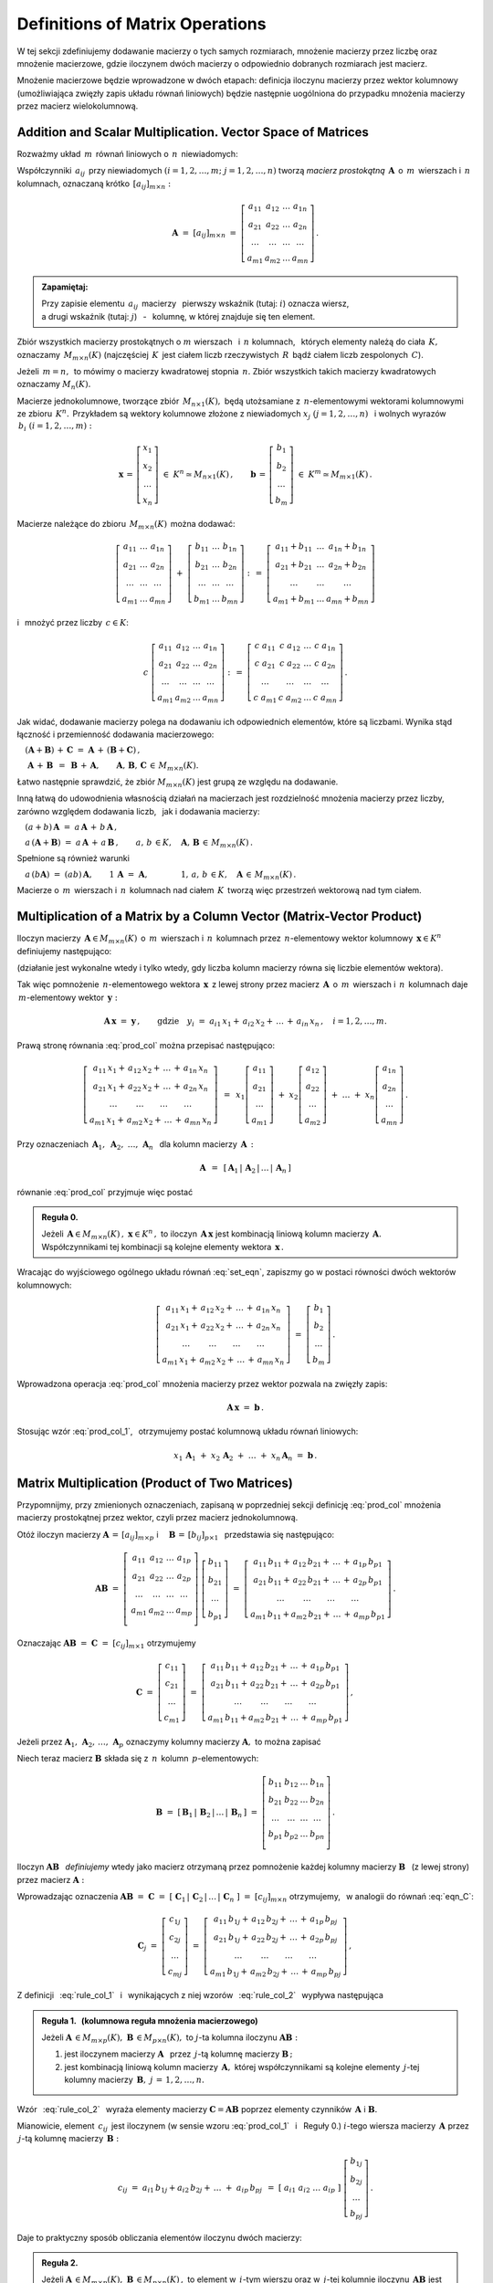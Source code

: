 
Definitions of Matrix Operations
--------------------------------

W tej sekcji zdefiniujemy dodawanie macierzy o tych samych rozmiarach, 
mnożenie macierzy przez liczbę oraz mnożenie macierzowe, gdzie iloczynem dwóch macierzy
o odpowiednio dobranych rozmiarach jest macierz.

Mnożenie macierzowe będzie wprowadzone w dwóch etapach: 
definicja iloczynu macierzy przez wektor kolumnowy 
(umożliwiająca zwięzły zapis układu równań liniowych)
będzie następnie uogólniona do przypadku mnożenia macierzy przez macierz wielokolumnową.

.. Jeżeli operację mnożenia wektora z lewej strony przez macierz uznać za działanie zewnętrzne
   w zbiorze wektorów, to iloczyn dwóch macierzy kwadratowych tego samego stopnia można zdefiniować
   niezależnie jako macierz, odpowiadającą złożeniu dwóch takich operacji.

.. Jeżeli mnożenie wektora z lewej strony przez macierz uznać za działanie zewnętrzne w zbiorze
   wektorów, to mnożenie macierzy kwadratowych tego samego stopnia można zdefiniować niezależnie 
   od poprzedniej definicji.

Addition and Scalar Multiplication. Vector Space of Matrices
~~~~~~~~~~~~~~~~~~~~~~~~~~~~~~~~~~~~~~~~~~~~~~~~~~~~~~~~~~~~

Rozważmy układ :math:`\,m\,` równań liniowych o :math:`\,n\,` niewiadomych:

.. math::
   :label: set_eqn

   \begin{array}{c}
      a_{11}\,x_1\; + \ \,a_{12}\,x_2\; + \ \,\ldots\  + \ \;a_{1n}\,x_n \ \, = \ \ b_1 \\
      a_{21}\,x_1\; + \ \,a_{22}\,x_2\; + \ \,\ldots\  + \ \;a_{2n}\,x_n \ \, = \ \ b_2 \\
      \quad\,\ldots\qquad\quad\ldots\qquad\,\ldots\qquad\ \ \ldots\qquad\ \ \,\ldots    \\
      a_{m1}\,x_1\; + \ \,a_{m2}\,x_2\; + \ \,\ldots\  + \ \;a_{mn}\,x_n \ \, = \ \ b_m
   \end{array}

Współczynniki :math:`\,a_{ij}\,` przy niewiadomych :math:`(i=1,2,\ldots,m;\ \;j=1,2,\ldots,n)` 
tworzą *macierz prostokątną* :math:`\,\boldsymbol{A}\,` o :math:`\,m\,` wierszach i :math:`\,n\,` kolumnach, oznaczaną krótko :math:`\,[a_{ij}]_{m\times n}:`

.. math::

   \boldsymbol{A}\  =\  [a_{ij}]_{m\times n} \  =\  \left[\begin{array}{cccc}
                                                        a_{11} & a_{12} & \ldots & a_{1n} \\
                                                        a_{21} & a_{22} & \ldots & a_{2n} \\
                                                        \ldots & \ldots & \ldots & \ldots \\
                                                        a_{m1} & a_{m2} & \ldots & a_{mn}
                                                    \end{array}\right]\,.

.. admonition:: Zapamiętaj: :math:`\,`

   Przy zapisie elementu :math:`\,a_{ij}\,` macierzy :math:`\,` pierwszy wskaźnik (tutaj: :math:`i`) 
   oznacza wiersz, :math:`\\`
   a drugi wskaźnik (tutaj: :math:`j`) :math:`\,` - :math:`\,` kolumnę, 
   w której znajduje się ten element.

Zbiór wszystkich macierzy prostokątnych o :math:`\ m\ ` wierszach :math:`\,` 
i :math:`\ \,n\ ` kolumnach, :math:`\,` których elementy należą do ciała :math:`\,K,\,` oznaczamy :math:`\,M_{m\times n}(K)\ `
(najczęściej :math:`\,K\,` jest ciałem liczb rzeczywistych :math:`\,R\,`
bądź ciałem liczb zespolonych :math:`\,C`).

Jeżeli :math:`\,m=n,\,` to mówimy o macierzy kwadratowej stopnia :math:`\,n.`
Zbiór wszystkich takich macierzy kwadratowych oznaczamy :math:`M_n(K).`

Macierze jednokolumnowe, tworzące zbiór :math:`\,M_{n\times 1}(K),\ `
będą utożsamiane z :math:`\,n`-elementowymi wektorami kolumnowymi ze zbioru :math:`\,K^n.\,`
Przykładem są wektory kolumnowe złożone z niewiadomych :math:`\ x_j\ \;(j=1,2,\ldots,n)\ \,`
i :math:`\ ` wolnych wyrazów :math:`\,b_i\ \;(i=1,2,\ldots,m):`

.. math::

   \boldsymbol{x}\,=\,\left[\begin{array}{c} x_{1} \\ x_{2} \\ \ldots \\ x_{n} \end{array}\right]
   \ \in\ K^n\simeq M_{n\times 1}(K)\,,
   \qquad
   \boldsymbol{b}\,=\,\left[\begin{array}{c} b_{1} \\ b_{2} \\ \ldots \\ b_{m} \end{array}\right]
   \ \in\ K^m\simeq M_{m\times 1}(K)\,.
   
Macierze należące do zbioru :math:`\,M_{m\times n}(K)\,` można dodawać:

.. math::

   \left[\begin{array}{ccc} 
       a_{11} & \ldots & a_{1n} \\
       a_{21} & \ldots & a_{2n} \\
       \ldots & \ldots & \ldots \\
       a_{m1} & \ldots & a_{mn}
   \end{array}\right]
   \ \ + \ \ 
   \left[\begin{array}{ccc} 
       b_{11} & \ldots & b_{1n} \\
       b_{21} & \ldots & b_{2n} \\
       \ldots & \ldots & \ldots \\
       b_{m1} & \ldots & b_{mn}
   \end{array}\right]
   \ \ :\,= \ \ 
   \left[\begin{array}{ccc} 
       a_{11} + b_{11} & \ldots & a_{1n} + b_{1n} \\
       a_{21} + b_{21} & \ldots & a_{2n} + b_{2n} \\
           \ldots      & \ldots &     \ldots      \\
       a_{m1} + b_{m1} & \ldots & a_{mn} + b_{mn}
   \end{array}\right]

i :math:`\,` mnożyć przez liczby :math:`\, c \in K`:

.. math::

   c \ \ 
   \left[\begin{array}{cccc} 
       a_{11} & a_{12} & \ldots & a_{1n} \\
       a_{21} & a_{22} & \ldots & a_{2n} \\
       \ldots  & \ldots & \ldots & \ldots \\
       a_{m1} & a_{m2} & \ldots & a_{mn}
   \end{array}\right]
   \ \ :\,= \ \ 
   \left[\begin{array}{cccc}
       c \; a_{11} & c \; a_{12} & \ldots & c \; a_{1n} \\
       c \; a_{21} & c \; a_{22} & \ldots & c \; a_{2n} \\
       \ldots      & \ldots      & \ldots & \ldots      \\
       c \; a_{m1} & c \; a_{m2} & \ldots & c \; a_{mn}
   \end{array}\right]\,.

Jak widać,  dodawanie macierzy polega na dodawaniu ich odpowiednich elementów,  które są liczbami.
Wynika stąd łączność i przemienność dodawania macierzowego:

:math:`\quad (\boldsymbol{A} + \boldsymbol{B}) \, + \, \boldsymbol{C}
\ \; = \ \;
\boldsymbol{A} \, + \, (\boldsymbol{B} + \boldsymbol{C})\,,`
  
:math:`\quad\ \boldsymbol{A}\, + \,\boldsymbol{B}\ \,=\ \,\boldsymbol{B}\, + \,\boldsymbol{A},
\qquad\boldsymbol{A}, \, \boldsymbol{B}, \, \boldsymbol{C}\,\in \, M_{m\times n}(K).`
   
Łatwo następnie sprawdzić, że zbiór :math:`\ M_{m\times n}(K)\ ` jest grupą 
ze względu na dodawanie. 

Inną łatwą do udowodnienia własnością działań na macierzach jest rozdzielność mnożenia macierzy przez liczby,
zarówno względem dodawania liczb, :math:`\,` jak i dodawania macierzy:

:math:`\quad (a + b)\,\boldsymbol{A}\ =\ a\,\boldsymbol{A}\, +\, b\,\boldsymbol{A}\,,`

:math:`\quad a\,(\boldsymbol{A} + \boldsymbol{B})\ =\ a\,\boldsymbol{A}\, +\, a\,\boldsymbol{B}\,,
\qquad a,\,b\,\in K,\quad\boldsymbol{A},\,\boldsymbol{B}\,\in\, M_{m\times n}(K)\,.`

Spełnione są również warunki

:math:`\quad a\,(b\boldsymbol{A})\ =\ (ab)\,\boldsymbol{A},\qquad 1\,\boldsymbol{A}\ =\ \boldsymbol{A},
\qquad\qquad 1,\,a,\,b\,\in K,\quad\boldsymbol{A}\,\in\, M_{m\times n}(K)\,.`

Macierze o :math:`\,m\,` wierszach i :math:`\,n\,` kolumnach nad ciałem :math:`\,K\,` 
tworzą więc przestrzeń wektorową nad tym ciałem. 

.. Zbiór :math:`\,M_{m\times n}(K)\,` jest więc przestrzenią wektorową nad ciałem :math:`\,K.` 

Multiplication of a Matrix by a Column Vector (Matrix-Vector Product)
~~~~~~~~~~~~~~~~~~~~~~~~~~~~~~~~~~~~~~~~~~~~~~~~~~~~~~~~~~~~~~~~~~~~~~
 
Iloczyn macierzy :math:`\,\boldsymbol{A}\in M_{m\times n}(K)\,` 
o :math:`\,m\,` wierszach i :math:`\,n\,` kolumnach
przez :math:`\,n`-elementowy wektor kolumnowy :math:`\,\boldsymbol{x}\in K^n\,` 
definiujemy następująco:

.. math::
   :label: prod_col
   
   \left[\begin{array}{cccc}
      a_{11} & a_{12} & \ldots & a_{1n} \\
      a_{21} & a_{22} & \ldots & a_{2n} \\
      \ldots & \ldots & \ldots & \ldots \\
      a_{m1} & a_{m2} & \ldots & a_{mn} \\
   \end{array}\right]
   \ 
   \left[\begin{array}{c} x_1 \\ x_2 \\ \ldots \\ x_n \end{array}\right]
   \ :\,=\  
   \left[\begin{array}{c}
      a_{11}\,x_1 +\,a_{12}\,x_2 + \,\ldots\, +\,a_{1n}\,x_n \\
      a_{21}\,x_1 +\,a_{22}\,x_2 + \,\ldots\, +\,a_{2n}\,x_n \\
      \ \ldots\qquad\ \ldots\qquad\ldots\qquad\ldots         \\
      a_{m1}\,x_1 +\,a_{m2}\,x_2 + \,\ldots\, +\,a_{mn}\,x_n
   \end{array}\right]
   
(działanie jest wykonalne wtedy i tylko wtedy, gdy liczba kolumn macierzy równa się liczbie elementów wektora).

Tak więc pomnożenie :math:`\,n`-elementowego wektora :math:`\,\boldsymbol{x}\,`
z lewej strony przez macierz :math:`\,\boldsymbol{A}\,` o :math:`\,m\,` wierszach 
i :math:`\,n\,` kolumnach daje :math:`\,m`-elementowy wektor :math:`\,\boldsymbol{y}:`

.. math::
   
   \boldsymbol{A}\,\boldsymbol{x}\ =\ \boldsymbol{y}\,,\qquad\text{gdzie}
   \quad y_i\ = \ 
   a_{i1}\,x_1 + \,a_{i2}\,x_2 + \,\ldots\, + \,a_{in}\,x_n\,,
   \quad i=1,2,\ldots,m.

Prawą stronę równania :eq:`prod_col` można przepisać następująco:

.. math::

   \left[\begin{array}{c}
      a_{11}\,x_1 +\,a_{12}\,x_2 + \,\ldots\, +\,a_{1n}\,x_n \\
      a_{21}\,x_1 +\,a_{22}\,x_2 + \,\ldots\, +\,a_{2n}\,x_n \\
      \ \ldots\qquad\ \ldots\qquad\ldots\qquad\ldots         \\
      a_{m1}\,x_1 +\,a_{m2}\,x_2 + \,\ldots\, +\,a_{mn}\,x_n
   \end{array}\right]
   \ \,=\ \, 
   x_1\left[\begin{array}{c} a_{11} \\ a_{21} \\ \ldots \\ a_{m1} \end{array}\right] \; +\ 
   x_2\left[\begin{array}{c} a_{12} \\ a_{22} \\ \ldots \\ a_{m2} \end{array}\right] \; +\
   \ldots \ + \ 
   x_n\left[\begin{array}{c} a_{1n} \\ a_{2n} \\ \ldots \\ a_{mn} \end{array}\right]\,.
  
Przy oznaczeniach :math:`\ \,\boldsymbol{A}_1,\ \boldsymbol{A}_2,\ \ldots,\,\boldsymbol{A}_n\ \,`
dla kolumn macierzy :math:`\,\boldsymbol{A}\,:`

.. math::
   
   \boldsymbol{A}\ \,=\ \,
   [\,\boldsymbol{A}_1\,|\,\boldsymbol{A}_2\,|\,\ldots\,|\,\boldsymbol{A}_n\,]

równanie :eq:`prod_col` przyjmuje więc postać

.. math::
   :label: prod_col_1

   \boldsymbol{A} \, \boldsymbol{x} \ =\ 
   x_1\,\boldsymbol{A}_1 \ +\ x_2\,\boldsymbol{A}_2 \ +\ \ldots \ + \ x_n\,\boldsymbol{A}_n\,.

.. **Reguła 0.** :math:`\,`

.. admonition:: Reguła 0. :math:`\,`

   Jeżeli :math:`\,\boldsymbol{A}\in M_{m\times n}(K)\,,\ \boldsymbol{x}\in K^n\,,\ ` 
   to iloczyn :math:`\,\boldsymbol{A}\,\boldsymbol{x}\ ` jest kombinacją liniową kolumn  
   macierzy :math:`\,\boldsymbol{A}.\ ` Współczynnikami tej kombinacji są kolejne elementy 
   wektora :math:`\,\boldsymbol{x}\,.`  

Wracając do wyjściowego ogólnego układu równań :eq:`set_eqn`, zapiszmy go w postaci równości dwóch wektorów kolumnowych:

.. math::

   \left[\begin{array}{c}
      a_{11}\,x_1 +\,a_{12}\,x_2 + \,\ldots\, +\,a_{1n}\,x_n \\
      a_{21}\,x_1 +\,a_{22}\,x_2 + \,\ldots\, +\,a_{2n}\,x_n \\
      \ \ldots\qquad\ \ldots\qquad\ldots\qquad\ldots         \\
      a_{m1}\,x_1 +\,a_{m2}\,x_2 + \,\ldots\, +\,a_{mn}\,x_n
   \end{array}\right]
   \ \ =\ \ 
   \left[\begin{array}{c} b_{1} \\ b_{2} \\ \ldots \\ b_{m} \end{array}\right]\,.

Wprowadzona operacja :eq:`prod_col` mnożenia macierzy przez wektor pozwala na zwięzły zapis:

.. math::

   \boldsymbol{A} \, \boldsymbol{x} \ =\ \boldsymbol{b}\,.

Stosując wzór :eq:`prod_col_1`, :math:`\,` otrzymujemy postać kolumnową układu równań liniowych:

.. math::

   x_1\,\boldsymbol{A}_1 \ +\ x_2\,\boldsymbol{A}_2 \ +\ \ldots \ + \ x_n\,\boldsymbol{A}_n
   \ =\ \boldsymbol{b}\,.

Matrix Multiplication (Product of Two Matrices)
~~~~~~~~~~~~~~~~~~~~~~~~~~~~~~~~~~~~~~~~~~~~~~~

Przypomnijmy, przy zmienionych oznaczeniach, zapisaną w poprzedniej sekcji definicję :eq:`prod_col`
mnożenia macierzy prostokątnej przez wektor, czyli przez macierz jednokolumnową. :math:`\\`

Otóż iloczyn macierzy 
:math:`\ \boldsymbol{A}\,=\,[a_{ij}]_{m\times p}\ \;` i 
:math:`\quad \boldsymbol{B}\,=\,[b_{ij}]_{p\times 1}\ \,`
przedstawia się następująco:

.. math::

   \boldsymbol{A} \boldsymbol{B}
   \ =\ 
   \left[\,\begin{array}{cccc}
       a_{11} & a_{12} & \ldots & a_{1p} \\
       a_{21} & a_{22} & \ldots & a_{2p} \\
       \ldots & \ldots & \ldots & \ldots \\
       a_{m1} & a_{m2} & \ldots & a_{mp} \\
   \end{array}\right] \ 
   \left[\begin{array}{c} b_{11} \\ b_{21} \\ \ldots \\ b_{p1} \end{array}\right]
   \ =\ 
   \left[\begin{array}{c}
      a_{11}\,b_{11} +\,a_{12}\,b_{21} + \,\ldots\, +\,a_{1p}\,b_{p1} \\
      a_{21}\,b_{11} +\,a_{22}\,b_{21} + \,\ldots\, +\,a_{2p}\,b_{p1} \\
      \ \ldots\qquad\ \ldots\qquad\ldots\qquad\ldots                \\
      a_{m1}\,b_{11} + a_{m2}\,b_{21} + \,\ldots\, +\,a_{mp}\,b_{p1}
   \end{array}\right]\,.

Oznaczając :math:`\ \boldsymbol{A} \boldsymbol{B}\ =\ \boldsymbol{C}\ =\ [c_{ij}]_{m\times 1}\ ` otrzymujemy

.. math::

   \boldsymbol{C}\ =\
   \left[\begin{array}{c} c_{11} \\ c_{21} \\ \ldots \\ c_{m1} \end{array}\right]
   \ =\ 
   \left[\begin{array}{c}
      a_{11}\,b_{11} +\,a_{12}\,b_{21} + \,\ldots\, +\,a_{1p}\,b_{p1} \\
      a_{21}\,b_{11} +\,a_{22}\,b_{21} + \,\ldots\, +\,a_{2p}\,b_{p1} \\
      \ \ldots\qquad\ \ldots\qquad\ldots\qquad\ldots                  \\
      a_{m1}\,b_{11} + a_{m2}\,b_{21} + \,\ldots\, +\,a_{mp}\,b_{p1}
   \end{array}\right]\,,

Jeżeli przez :math:`\ \boldsymbol{A}_1,\,\boldsymbol{A}_2,\,\dots,\,\boldsymbol{A}_p\ ` 
oznaczymy kolumny macierzy :math:`\ \boldsymbol{A},\ ` to można zapisać 

.. math::
   :label: eqn_C
   
   \begin{array}{lll}
   & \qquad & \boldsymbol{C}\ =\ 
   b_{11}\,\boldsymbol{A}_1\ +\ b_{21}\,\boldsymbol{A}_2\ +\ \dots\ +\ b_{p1}\,\boldsymbol{A}_p
   \\ \\
   \text{oraz} & \qquad & c_{i1}\ =\ 
   a_{i1}\,b_{11} + a_{i2}\,b_{21} + \,\ldots\, + a_{ip}\,b_{p1}
   \,,\quad i\,=\,1,2,\ldots,m\,.
   \end{array}

Niech teraz macierz :math:`\ \boldsymbol{B}\ ` 
składa się z :math:`\,n\,` kolumn :math:`\,p`-elementowych:

.. math::

   \boldsymbol{B}\ \ =\ \ 
   \left[\,\boldsymbol{B}_1\,|\,\boldsymbol{B}_2\,|\,\ldots\,|\,\boldsymbol{B}_n\,\right]\ \ =\ \ 
   \left[\begin{array}{cccc}
      b_{11} & b_{12} & \ldots & b_{1n} \\
      b_{21} & b_{22} & \ldots & b_{2n} \\
      \ldots & \ldots & \ldots & \ldots \\
      b_{p1} & b_{p2} & \ldots & b_{pn} \\
   \end{array}\right]\,.

Iloczyn :math:`\ \boldsymbol{A} \boldsymbol{B}\ \,` *definiujemy* :math:`\ ` wtedy jako macierz otrzymaną przez pomnożenie każdej kolumny macierzy :math:`\ \boldsymbol{B}\ \,` 
(z lewej strony) przez macierz :math:`\ \boldsymbol{A}:`

.. math::
   :label: rule_col_1

   \boldsymbol{A}\boldsymbol{B}\ \equiv\ 
   \boldsymbol{A}\ \left[\,\boldsymbol{B}_1\,|\,\boldsymbol{B}_2\,|\,\ldots\,|\,
   \boldsymbol{B}_n\,\right]\ \ :\,=\ \ 
   \left[\;\boldsymbol{A}\boldsymbol{B}_1\;|\;\boldsymbol{A}\boldsymbol{B}_2\;|\;\ldots\;|\; 
   \boldsymbol{A}\boldsymbol{B}_n\;\right]\,.

Wprowadzając oznaczenia 
:math:`\ \boldsymbol{A}\boldsymbol{B}\ =\ \boldsymbol{C}\ =\ 
[\;\boldsymbol{C}_1\,|\,\boldsymbol{C}_2\,|\,\ldots\,|\,
\boldsymbol{C}_n\;]\ =\ [c_{ij}]_{m\times n}\ `
otrzymujemy, :math:`\,` w analogii do równań :eq:`eqn_C`: 

.. math::

   \boldsymbol{C}_j\ =\ 
   \left[\begin{array}{c} 
         c_{1j} \\ c_{2j} \\ \ldots \\ c_{mj} 
         \end{array}
   \right]\ =\ 
   \left[\begin{array}{c}
         a_{11}\,b_{1j} +\,a_{12}\,b_{2j} + \,\ldots\, +\,a_{1p}\,b_{pj} \\
         a_{21}\,b_{1j} +\,a_{22}\,b_{2j} + \,\ldots\, +\,a_{2p}\,b_{pj} \\
         \ \ldots\qquad\ \ldots\qquad\ldots\qquad\ldots                  \\
         a_{m1}\,b_{1j} +\,a_{m2}\,b_{2j} + \,\ldots\, +\,a_{mp}\,b_{pj}
        \end{array}
   \right]\,,

.. math::
   :label: rule_col_2

   \begin{array}{rcl}
   \text{czyli} & \quad &
   \boldsymbol{C}_j\ =\ 
   b_{1j}\,\boldsymbol{A}_1\ +\ b_{2j}\,\boldsymbol{A}_2\ +\ \ldots\ + \ b_{pj}\,\boldsymbol{A}_p
   \\ \\ 
   \text{oraz} & \quad &
   c_{ij}\ =\ 
   a_{i1}\,b_{1j} +\,a_{i2}\,b_{2j} + \,\ldots\, +\,a_{ip}\,b_{pj}
   \,,\qquad 
   \begin{array}{l} i\,=\,1,2,\ldots,m\,; \\ j\,=\,1,2,\ldots,n.\end{array}
   \end{array}



Z definicji :math:`\,` :eq:`rule_col_1` :math:`\,` i :math:`\,` wynikających z niej wzorów 
:math:`\,` :eq:`rule_col_2` :math:`\,` wypływa następująca

.. admonition:: Reguła 1. :math:`\,` (kolumnowa reguła mnożenia macierzowego) :math:`\\`

   Jeżeli 
   :math:`\ \boldsymbol{A}\,\in M_{m\times p}(K),\ \boldsymbol{B}\,\in M_{p\times n}(K),\ `
   to :math:`\ j`-ta kolumna iloczynu :math:`\ \boldsymbol{A} \boldsymbol{B}:` :math:`\\`
 
   1. jest iloczynem macierzy :math:`\ \boldsymbol{A}\ \,`
      przez :math:`\,j`-tą kolumnę macierzy :math:`\ \boldsymbol{B}\,;` :math:`\\`

   2. jest kombinacją liniową kolumn macierzy :math:`\,\boldsymbol{A},\ `
      której współczynnikami są kolejne elementy :math:`\,j`-tej kolumny macierzy 
      :math:`\,\boldsymbol{B},\ \ j\,=\,1,2,\ldots,n.`

Wzór :math:`\,` :eq:`rule_col_2` :math:`\,` wyraża elementy macierzy 
:math:`\ \boldsymbol{C} = \boldsymbol{A} \boldsymbol{B}\ `
poprzez elementy czynników :math:`\,\boldsymbol{A}\ ` i :math:`\ \boldsymbol{B}.`

Mianowicie, element :math:`\ \,c_{ij}\,` jest iloczynem 
(w sensie wzoru :eq:`prod_col_1` :math:`\,` i :math:`\:` Reguły 0.) 
:math:`\ i`-tego wiersza macierzy :math:`\,\boldsymbol{A}\ `
przez :math:`\,j`-tą kolumnę macierzy :math:`\,\boldsymbol{B}:`

.. math::
   
   c_{ij}\ =\ a_{i1}\,b_{1j} + a_{i2}\,b_{2j} + \,\ldots \;+\; a_{ip}\,b_{pj}\ \,=\ \;
   [\ a_{i1}\ \ a_{i2}\ \ \ldots\ \ a_{ip}\ ] \ 
   \left[\begin{array}{c} b_{1j} \\ b_{2j} \\ \ldots \\ b_{pj} \end{array}\right]\,.

Daje to praktyczny sposób obliczania elementów iloczynu dwóch macierzy:

.. admonition:: Reguła 2. :math:`\\` 

   Jeżeli 
   :math:`\ \boldsymbol{A}\,\in M_{m\times p}(K),\ \boldsymbol{B}\,\in M_{p\times n}(K)\,,\ `
   to element w :math:`\,i`-tym wierszu oraz w :math:`\,j`-tej kolumnie iloczynu 
   :math:`\,\boldsymbol  {A} \boldsymbol{B}\ `
   jest iloczynem :math:`\,i`-tego wiersza macierzy :math:`\,\boldsymbol{A}\ `
   przez :math:`\,j`-tą kolumnę macierzy :math:`\boldsymbol{B},\ `
   w postaci sumy iloczynów odpowiednich elementów tego wiersza oraz tej kolumny,
   :math:`\ \,i\,=\,1,2,\ldots,m\,,\ \,j\,=\,1,2,\ldots,n.`

:math:`\;`

Zapisane w tej sekcji formuły dotyczące iloczynu macierzowego można zebrać następująco: 

.. admonition:: Podsumowanie. :math:`\\`

   Niech :math:`\,\boldsymbol{A}\ ` i :math:`\ \boldsymbol{B}\ \,` będą macierzami nad tym samym
   ciałem :math:`\,K.\,` :math:`\\`
   Ich iloczyn :math:`\,\boldsymbol{A} \boldsymbol{B}\ ` istnieje wtedy i tylko wtedy, 
   gdy liczba kolumn macierzy :math:`\,\boldsymbol{A}\ ` równa się liczbie wierszy macierzy 
   :math:`\,\boldsymbol{B}.\ `
   Wówczas macierz :math:`\,\boldsymbol{A} \boldsymbol{B}\ ` ma tyle wierszy, 
   co macierz :math:`\,\boldsymbol{A}\,` i tyle kolumn, co macierz :math:`\,\boldsymbol{B},\ `
   przy czym element iloczynu :math:`\,\boldsymbol{A} \boldsymbol{B}\ `
   znajdujący się w :math:`\,i`-tym wierszu oraz w :math:`\,j`-tej kolumnie
   jest iloczynem :math:`\,i`-tego wiersza macierzy :math:`\,\boldsymbol{A}\ `
   przez :math:`\,j`-tą kolumnę macierzy :math:`\,\boldsymbol{B}.\\`
   
   Konkretnie, jeżeli 
   :math:`\ \boldsymbol{A}\,=\,[a_{ij}]_{m\times p}\,,\ \boldsymbol{B}\,=\,[b_{ij}]_{p\times n}\,,\ `
   to :math:`\ \,\boldsymbol{A} \boldsymbol{B} = \boldsymbol{C} = [c_{ij}]_{m\times n}\,,\ ` gdzie
   
   .. math::
   
      c_{ij}\ =\ [\; a_{i1}\ \ a_{i2}\ \ \ldots\ \ a_{ip}\; ]
      \ \left[\begin{array}{c} b_{1j} \\ b_{2j} \\ \ldots \\ b_{pj} \end{array}\right]
      \ \, =\ \,\sum_{k=1}^p \; a_{ik}\,b_{kj}\,, 
      \qquad\begin{array}{l} i\,=\,1,2,\ldots,m\,; \\ j\,=\,1,2,\ldots,n. \end{array}



